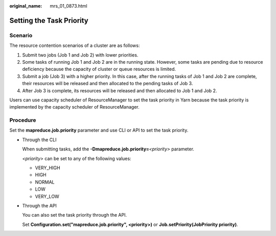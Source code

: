 :original_name: mrs_01_0873.html

.. _mrs_01_0873:

Setting the Task Priority
=========================

Scenario
--------

The resource contention scenarios of a cluster are as follows:

#. Submit two jobs (Job 1 and Job 2) with lower priorities.
#. Some tasks of running Job 1 and Job 2 are in the running state. However, some tasks are pending due to resource deficiency because the capacity of cluster or queue resources is limited.
#. Submit a job (Job 3) with a higher priority. In this case, after the running tasks of Job 1 and Job 2 are complete, their resources will be released and then allocated to the pending tasks of Job 3.
#. After Job 3 is complete, its resources will be released and then allocated to Job 1 and Job 2.

Users can use capacity scheduler of ResourceManager to set the task priority in Yarn because the task priority is implemented by the capacity scheduler of ResourceManager.

Procedure
---------

Set the **mapreduce.job.priority** parameter and use CLI or API to set the task priority.

-  Through the CLI

   When submitting tasks, add the **-Dmapreduce.job.priority=**\ *<priority>* parameter.

   *<priority>* can be set to any of the following values:

   -  VERY_HIGH
   -  HIGH
   -  NORMAL
   -  LOW
   -  VERY_LOW

-  Through the API

   You can also set the task priority through the API.

   Set **Configuration.set("mapreduce.job.priority", <priority>)** or **Job.setPriority(JobPriority priority)**.
